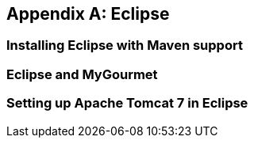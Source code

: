 [[AnnexB]]
[appendix,obligation=informative]
== Eclipse

=== Installing Eclipse with Maven support

=== Eclipse and MyGourmet

=== Setting up Apache Tomcat 7 in Eclipse
